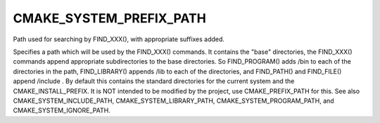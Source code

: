 CMAKE_SYSTEM_PREFIX_PATH
------------------------

Path used for searching by FIND_XXX(), with appropriate suffixes added.

Specifies a path which will be used by the FIND_XXX() commands.  It
contains the "base" directories, the FIND_XXX() commands append
appropriate subdirectories to the base directories.  So FIND_PROGRAM()
adds /bin to each of the directories in the path, FIND_LIBRARY()
appends /lib to each of the directories, and FIND_PATH() and
FIND_FILE() append /include .  By default this contains the standard
directories for the current system and the CMAKE_INSTALL_PREFIX.  It
is NOT intended to be modified by the project, use CMAKE_PREFIX_PATH
for this.  See also CMAKE_SYSTEM_INCLUDE_PATH,
CMAKE_SYSTEM_LIBRARY_PATH, CMAKE_SYSTEM_PROGRAM_PATH, and
CMAKE_SYSTEM_IGNORE_PATH.
